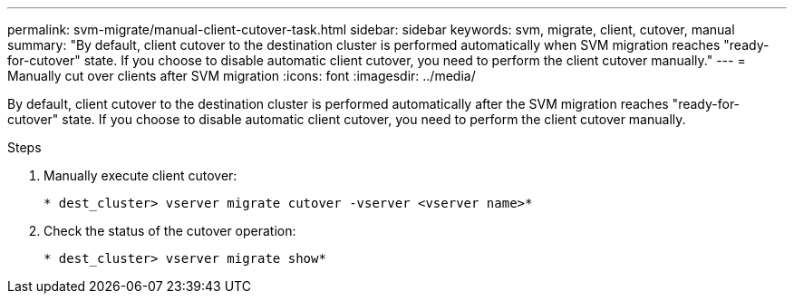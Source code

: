 ---
permalink: svm-migrate/manual-client-cutover-task.html
sidebar: sidebar
keywords: svm, migrate, client, cutover, manual
summary: "By default, client cutover to the destination cluster is performed automatically when SVM migration reaches "ready-for-cutover" state. If you choose to disable automatic client cutover, you need to perform the client cutover manually."
---
= Manually cut over clients after SVM migration
:icons: font
:imagesdir: ../media/


[.lead]
By default, client cutover to the destination cluster is performed automatically after the SVM migration reaches "ready-for-cutover" state. If you choose to disable automatic client cutover, you need to perform the client cutover manually.

.Steps

. Manually execute client cutover:
+
`* dest_cluster> vserver migrate cutover -vserver <vserver name>*`
. Check the status of the cutover operation:
+
`* dest_cluster> vserver migrate show*`


// 2021-11-2, Jira IE-330
